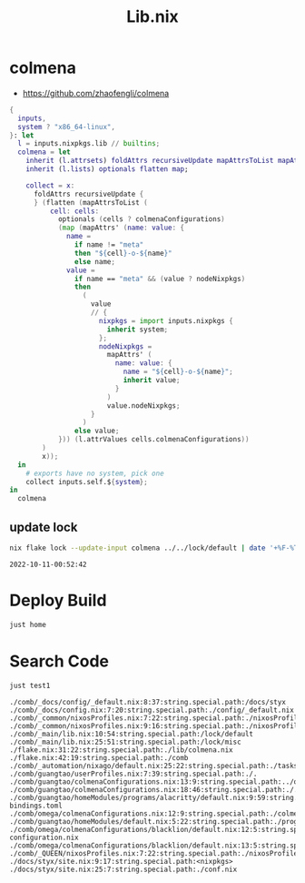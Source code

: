 :PROPERTIES:
:ID:       94135d47-652e-476c-9c28-5e38c6e070de
:END:
#+title: Lib.nix

* colmena

- https://github.com/zhaofengli/colmena

#+begin_src nix :exports both :results output :tangle "../../lib/colmena.nix"
{
  inputs,
  system ? "x86_64-linux",
}: let
  l = inputs.nixpkgs.lib // builtins;
  colmena = let
    inherit (l.attrsets) foldAttrs recursiveUpdate mapAttrsToList mapAttrs';
    inherit (l.lists) optionals flatten map;

    collect = x:
      foldAttrs recursiveUpdate {
      } (flatten (mapAttrsToList (
          cell: cells:
            optionals (cells ? colmenaConfigurations)
            (map (mapAttrs' (name: value: {
              name =
                if name != "meta"
                then "${cell}-o-${name}"
                else name;
              value =
                if name == "meta" && (value ? nodeNixpkgs)
                then
                  (
                    value
                    // {
                      nixpkgs = import inputs.nixpkgs {
                        inherit system;
                      };
                      nodeNixpkgs =
                        mapAttrs' (
                          name: value: {
                            name = "${cell}-o-${name}";
                            inherit value;
                          }
                        )
                        value.nodeNixpkgs;
                    }
                  )
                else value;
            })) (l.attrValues cells.colmenaConfigurations))
        )
        x));
  in
    # exports have no system, pick one
    collect inputs.self.${system};
in
  colmena
#+end_src

** update lock

#+begin_src sh :async :exports both :results output
nix flake lock --update-input colmena ../../lock/default | date '+%F-%T'
#+end_src

#+RESULTS:
: 2022-10-11-00:52:42


* Deploy Build

#+begin_src sh :async :exports both :results output
just home
#+end_src


* Search Code

#+begin_src sh :async :exports both :results output
just test1
#+end_src

#+RESULTS:
#+begin_example
./comb/_docs/config/_default.nix:8:37:string.special.path:/docs/styx
./comb/_docs/config.nix:7:20:string.special.path:./config/_default.nix
./comb/_common/nixosProfiles.nix:7:22:string.special.path:./nixosProfiles/bootstrap.nix
./comb/_common/nixosProfiles.nix:9:16:string.special.path:./nixosProfiles/nix.nix
./comb/_main/lib.nix:10:54:string.special.path:/lock/default
./comb/_main/lib.nix:25:51:string.special.path:/lock/misc
./flake.nix:31:22:string.special.path:./lib/colmena.nix
./flake.nix:42:19:string.special.path:./comb
./comb/_automation/nixago/default.nix:25:22:string.special.path:./tasks.nix
./comb/guangtao/userProfiles.nix:7:39:string.special.path:./.
./comb/guangtao/colmenaConfigurations.nix:13:9:string.special.path:../omega/colmenaConfigurations/blacklion
./comb/guangtao/colmenaConfigurations.nix:18:46:string.special.path:./.
./comb/guangtao/homeModules/programs/alacritty/default.nix:9:59:string.special.path:./key-bindings.toml
./comb/omega/colmenaConfigurations.nix:12:9:string.special.path:./colmenaConfigurations/blacklion
./comb/guangtao/homeModules/default.nix:5:22:string.special.path:./programs/alacritty
./comb/omega/colmenaConfigurations/blacklion/default.nix:12:5:string.special.path:./hardware-configuration.nix
./comb/omega/colmenaConfigurations/blacklion/default.nix:13:5:string.special.path:./zfs.nix
./comb/_QUEEN/nixosProfiles.nix:7:22:string.special.path:./nixosProfiles/bootstrap.nix
./docs/styx/site.nix:9:17:string.special.path:<nixpkgs>
./docs/styx/site.nix:25:7:string.special.path:./conf.nix
#+end_example
